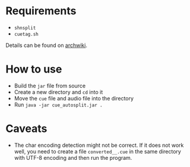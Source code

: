 * Requirements

- ~shnsplit~
- ~cuetag.sh~

Details can be found on [[https://wiki.archlinux.org/index.php/CUE_Splitting][archwiki]].

* How to use

- Build the ~jar~ file from source
- Create a new directory and ~cd~ into it
- Move the ~cue~ file and audio file into the directory
- Run ~java -jar cue_autosplit.jar .~

* Caveats

- The char encoding detection might not be correct. If it does not work well,
  you need to create a file ~converted__.cue~ in the same directory with UTF-8
  encoding and then run the program.
